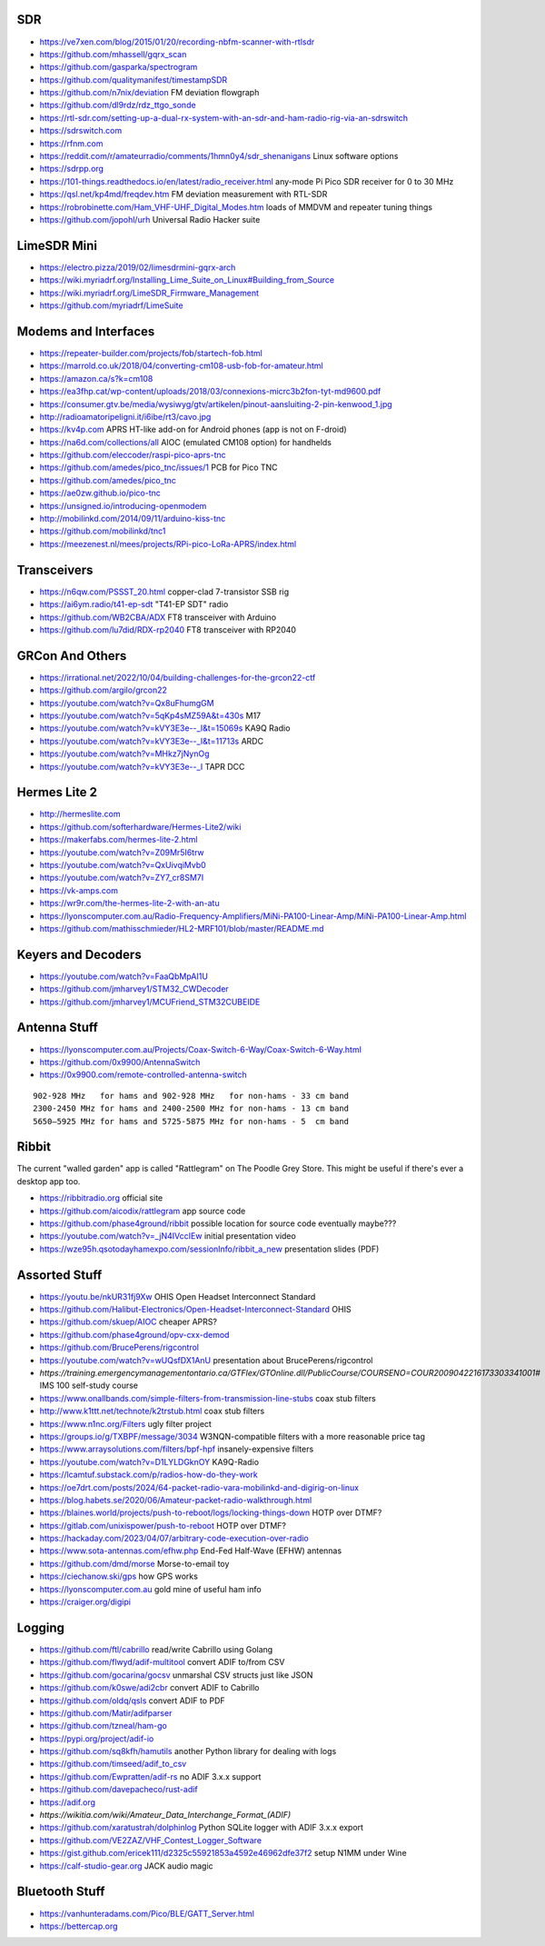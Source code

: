 SDR
---

* https://ve7xen.com/blog/2015/01/20/recording-nbfm-scanner-with-rtlsdr
* https://github.com/mhassell/gqrx_scan
* https://github.com/gasparka/spectrogram
* https://github.com/qualitymanifest/timestampSDR
* https://github.com/n7nix/deviation  FM deviation flowgraph
* https://github.com/dl9rdz/rdz_ttgo_sonde
* https://rtl-sdr.com/setting-up-a-dual-rx-system-with-an-sdr-and-ham-radio-rig-via-an-sdrswitch
* https://sdrswitch.com
* https://rfnm.com
* https://reddit.com/r/amateurradio/comments/1hmn0y4/sdr_shenanigans  Linux software options
* https://sdrpp.org
* https://101-things.readthedocs.io/en/latest/radio_receiver.html  any-mode Pi Pico SDR receiver for 0 to 30 MHz
* https://qsl.net/kp4md/freqdev.htm  FM deviation measurement with RTL-SDR
* https://robrobinette.com/Ham_VHF-UHF_Digital_Modes.htm  loads of MMDVM and repeater tuning things
* https://github.com/jopohl/urh  Universal Radio Hacker suite


LimeSDR Mini
------------

* https://electro.pizza/2019/02/limesdrmini-gqrx-arch
* https://wiki.myriadrf.org/Installing_Lime_Suite_on_Linux#Building_from_Source
* https://wiki.myriadrf.org/LimeSDR_Firmware_Management
* https://github.com/myriadrf/LimeSuite


Modems and Interfaces
---------------------

* https://repeater-builder.com/projects/fob/startech-fob.html
* https://marrold.co.uk/2018/04/converting-cm108-usb-fob-for-amateur.html
* https://amazon.ca/s?k=cm108
* https://ea3fhp.cat/wp-content/uploads/2018/03/connexions-micrc3b2fon-tyt-md9600.pdf
* https://consumer.gtv.be/media/wysiwyg/gtv/artikelen/pinout-aansluiting-2-pin-kenwood_1.jpg
* http://radioamatoripeligni.it/i6ibe/rt3/cavo.jpg
* https://kv4p.com  APRS HT-like add-on for Android phones (app is not on F-droid)
* https://na6d.com/collections/all  AIOC (emulated CM108 option) for handhelds
* https://github.com/eleccoder/raspi-pico-aprs-tnc
* https://github.com/amedes/pico_tnc/issues/1  PCB for Pico TNC
* https://github.com/amedes/pico_tnc
* https://ae0zw.github.io/pico-tnc
* https://unsigned.io/introducing-openmodem
* http://mobilinkd.com/2014/09/11/arduino-kiss-tnc
* https://github.com/mobilinkd/tnc1
* https://meezenest.nl/mees/projects/RPi-pico-LoRa-APRS/index.html


Transceivers
------------

* https://n6qw.com/PSSST_20.html  copper-clad 7-transistor SSB rig
* https://ai6ym.radio/t41-ep-sdt  "T41-EP SDT" radio
* https://github.com/WB2CBA/ADX  FT8 transceiver with Arduino
* https://github.com/lu7did/RDX-rp2040  FT8 transceiver with RP2040


GRCon And Others
----------------

* https://irrational.net/2022/10/04/building-challenges-for-the-grcon22-ctf
* https://github.com/argilo/grcon22
* https://youtube.com/watch?v=Qx8uFhumgGM
* https://youtube.com/watch?v=5qKp4sMZ59A&t=430s  M17
* https://youtube.com/watch?v=kVY3E3e--_I&t=15069s  KA9Q Radio
* https://youtube.com/watch?v=kVY3E3e--_I&t=11713s  ARDC
* https://youtube.com/watch?v=MHkz7jNynOg
* https://youtube.com/watch?v=kVY3E3e--_I  TAPR DCC


Hermes Lite 2
-------------

* http://hermeslite.com
* https://github.com/softerhardware/Hermes-Lite2/wiki
* https://makerfabs.com/hermes-lite-2.html
* https://youtube.com/watch?v=Z09Mr5I6trw
* https://youtube.com/watch?v=QxUivqiMvb0
* https://youtube.com/watch?v=ZY7_cr8SM7I
* https://vk-amps.com
* https://wr9r.com/the-hermes-lite-2-with-an-atu
* https://lyonscomputer.com.au/Radio-Frequency-Amplifiers/MiNi-PA100-Linear-Amp/MiNi-PA100-Linear-Amp.html
* https://github.com/mathisschmieder/HL2-MRF101/blob/master/README.md


Keyers and Decoders
-------------------

* https://youtube.com/watch?v=FaaQbMpAI1U
* https://github.com/jmharvey1/STM32_CWDecoder
* https://github.com/jmharvey1/MCUFriend_STM32CUBEIDE


Antenna Stuff
-------------

* https://lyonscomputer.com.au/Projects/Coax-Switch-6-Way/Coax-Switch-6-Way.html
* https://github.com/0x9900/AntennaSwitch
* https://0x9900.com/remote-controlled-antenna-switch

::

    902-928 MHz   for hams and 902-928 MHz   for non-hams - 33 cm band
    2300-2450 MHz for hams and 2400-2500 MHz for non-hams - 13 cm band
    5650–5925 MHz for hams and 5725-5875 MHz for non-hams - 5  cm band


Ribbit
------

The current "walled garden" app is called "Rattlegram" on The Poodle Grey
Store.  This might be useful if there's ever a desktop app too.

* https://ribbitradio.org  official site
* https://github.com/aicodix/rattlegram  app source code
* https://github.com/phase4ground/ribbit  possible location for source code eventually maybe???
* https://youtube.com/watch?v=_jN4IVccIEw  initial presentation video
* https://wze95h.qsotodayhamexpo.com/sessionInfo/ribbit_a_new  presentation slides (PDF)


Assorted Stuff
--------------

* https://youtu.be/nkUR31fj9Xw  OHIS Open Headset Interconnect Standard
* https://github.com/Halibut-Electronics/Open-Headset-Interconnect-Standard  OHIS
* https://github.com/skuep/AIOC  cheaper APRS?
* https://github.com/phase4ground/opv-cxx-demod
* https://github.com/BrucePerens/rigcontrol
* https://youtube.com/watch?v=wUQsfDX1AnU  presentation about BrucePerens/rigcontrol
* `https://training.emergencymanagementontario.ca/GTFlex/GTOnline.dll/PublicCourse/COURSENO=COUR2009042216173303341001#`  IMS 100 self-study course
* https://www.onallbands.com/simple-filters-from-transmission-line-stubs  coax stub filters
* http://www.k1ttt.net/technote/k2trstub.html  coax stub filters
* https://www.n1nc.org/Filters  ugly filter project
* https://groups.io/g/TXBPF/message/3034  W3NQN-compatible filters with a more reasonable price tag
* https://www.arraysolutions.com/filters/bpf-hpf  insanely-expensive filters
* https://youtube.com/watch?v=D1LYLDGknOY  KA9Q-Radio
* https://lcamtuf.substack.com/p/radios-how-do-they-work
* https://oe7drt.com/posts/2024/64-packet-radio-vara-mobilinkd-and-digirig-on-linux
* https://blog.habets.se/2020/06/Amateur-packet-radio-walkthrough.html
* https://blaines.world/projects/push-to-reboot/logs/locking-things-down  HOTP over DTMF?
* https://gitlab.com/unixispower/push-to-reboot  HOTP over DTMF?
* https://hackaday.com/2023/04/07/arbitrary-code-execution-over-radio
* https://www.sota-antennas.com/efhw.php  End-Fed Half-Wave (EFHW) antennas
* https://github.com/dmd/morse  Morse-to-email toy
* https://ciechanow.ski/gps  how GPS works
* https://lyonscomputer.com.au  gold mine of useful ham info
* https://craiger.org/digipi


Logging
-------

* https://github.com/ftl/cabrillo  read/write Cabrillo using Golang
* https://github.com/flwyd/adif-multitool  convert ADIF to/from CSV
* https://github.com/gocarina/gocsv  unmarshal CSV structs just like JSON
* https://github.com/k0swe/adi2cbr  convert ADIF to Cabrillo
* https://github.com/oIdq/qsls  convert ADIF to PDF
* https://github.com/Matir/adifparser
* https://github.com/tzneal/ham-go
* https://pypi.org/project/adif-io
* https://github.com/sq8kfh/hamutils  another Python library for dealing with logs
* https://github.com/timseed/adif_to_csv
* https://github.com/Ewpratten/adif-rs  no ADIF 3.x.x support
* https://github.com/davepacheco/rust-adif
* https://adif.org
* `https://wikitia.com/wiki/Amateur_Data_Interchange_Format_(ADIF)`
* https://github.com/xaratustrah/dolphinlog  Python SQLite logger with ADIF 3.x.x export
* https://github.com/VE2ZAZ/VHF_Contest_Logger_Software
* https://gist.github.com/ericek111/d2325c55921853a4592e46962dfe37f2  setup N1MM under Wine
* https://calf-studio-gear.org  JACK audio magic


Bluetooth Stuff
---------------

* https://vanhunteradams.com/Pico/BLE/GATT_Server.html
* https://bettercap.org
